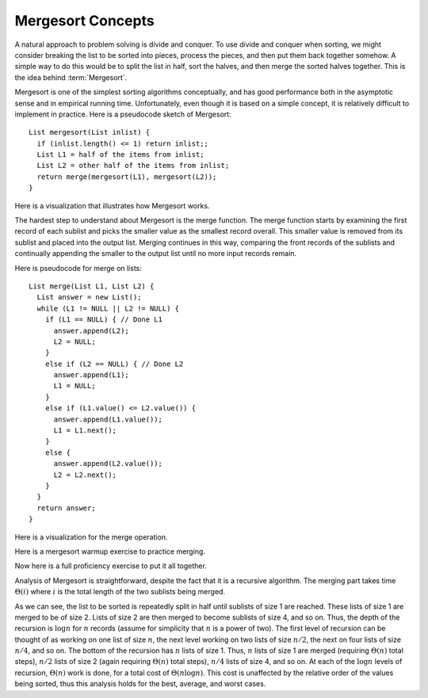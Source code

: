 .. This file is part of the OpenDSA eTextbook project. See
.. http://algoviz.org/OpenDSA for more details.
.. Copyright (c) 2012-2013 by the OpenDSA Project Contributors, and
.. distributed under an MIT open source license.

.. avmetadata::
   :author: Cliff Shaffer
   :requires: comparison; sorting terminology
   :satisfies: mergesort
   :topic: Sorting

.. index:: ! Mergesort

Mergesort Concepts
==================

A natural approach to problem solving is divide and conquer.
To use divide and conquer when sorting, we might consider breaking the
list to be sorted into pieces, process the pieces, and then put them
back together somehow.
A simple way to do this would be to split the list in half, sort
the halves, and then merge the sorted halves together.
This is the idea behind :term:`Mergesort`.

Mergesort is one of the simplest sorting algorithms conceptually,
and has good performance both in the asymptotic 
sense and in empirical running time.
Unfortunately, even though it is based on a simple concept,
it is relatively difficult to implement in practice.
Here is a pseudocode sketch of Mergesort::

    List mergesort(List inlist) {
      if (inlist.length() <= 1) return inlist;;
      List L1 = half of the items from inlist;
      List L2 = other half of the items from inlist;
      return merge(mergesort(L1), mergesort(L2));
    }

Here is a visualization that illustrates how Mergesort works.

.. avembed:: AV/Sorting/mergesortAV.html ss

The hardest step to understand about Mergesort is the merge function.
The merge function starts by examining the first record of each
sublist and picks the smaller value as the smallest record overall.
This smaller value is removed from its sublist and placed into the
output list.
Merging continues in this way, comparing the front
records of the sublists and continually appending the smaller to the
output list until no more input records remain.

Here is pseudocode for merge on lists::

    List merge(List L1, List L2) {
      List answer = new List();
      while (L1 != NULL || L2 != NULL) {
        if (L1 == NULL) { // Done L1
          answer.append(L2);
          L2 = NULL;
        }
        else if (L2 == NULL) { // Done L2
          answer.append(L1);
          L1 = NULL;
        }
        else if (L1.value() <= L2.value()) {
          answer.append(L1.value());
          L1 = L1.next();
        }
        else {
          answer.append(L2.value());
          L2 = L2.next();
        }
      }
      return answer;
    }

Here is a visualization for the merge operation.

.. inlineav:: mergesortCON ss
   :output: show

Here is a mergesort warmup exercise to practice merging.

.. avembed:: Exercises/Sorting/MergesortMergePRO.html ka

Now here is a full proficiency exercise to put it all together.

.. avembed:: AV/Sorting/mergesortPRO.html pe

Analysis of Mergesort is straightforward, despite the fact that it is
a recursive algorithm.
The merging part takes time :math:`\Theta(i)` where :math:`i`
is the total length of the two sublists being merged.

.. _MergeSortFig:

.. odsafig:: Images/MrgSort.png
   :width: 250
   :alt: Mergesort
   :capalign: center
   :figwidth: 90%
   :align: center

   Mergesort example to illustrate analysis.

As we can see, the list to be sorted is repeatedly split in half
until sublists of size 1 are reached.
These lists of size 1 are merged to be of size 2.
Lists of size 2 are then merged to become sublists of size 4,
and so on.
Thus, the depth of the recursion is :math:`\log n` for :math:`n`
records (assume for simplicity that :math:`n` is a power of two).
The first level of recursion can be thought of as working on one list
of size :math:`n`, the next level working on two lists of size
:math:`n/2`, the next on four lists of size :math:`n/4`, and so on.
The bottom of the recursion has :math:`n` lists of size 1.
Thus, :math:`n` lists of size 1 are merged (requiring
:math:`\Theta(n)` total steps), :math:`n/2` lists of size 2
(again requiring :math:`\Theta(n)` total steps), :math:`n/4` lists of
size 4, and so on.
At each of the :math:`\log n` levels of recursion, :math:`\Theta(n)`
work is done, for a total cost of :math:`\Theta(n \log n)`.
This cost is unaffected by the relative order of the
values being sorted, thus this analysis holds for the best, average,
and worst cases.

.. odsascript:: AV/Sorting/mergesortCON.js
